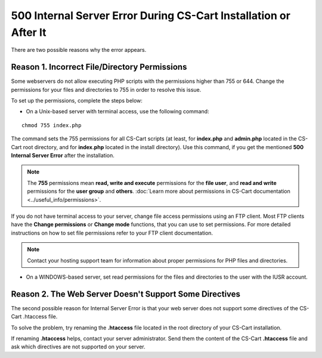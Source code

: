 *****************************************************************
500 Internal Server Error During CS-Cart Installation or After It
*****************************************************************

There are two possible reasons why the error appears.

==============================================
Reason 1. Incorrect File/Directory Permissions
==============================================

Some webservers do not allow executing PHP scripts with the permissions higher than 755 or 644. Change the permissions for your files and directories to 755 in order to resolve this issue.

To set up the permissions, complete the steps below:

* On a Unix-based server with terminal access, use the following command:

::

  chmod 755 index.php 

The command sets the 755 permissions for all CS-Cart scripts (at least, for **index.php** and **admin.php** located in the CS-Cart root directory, and for **index.php** located in the install directory). Use this command, if you get the mentioned **500 Internal Server Error** after the installation.

.. note:: 

    The **755** permissions mean **read, write and execute** permissions for the **file user**, and **read and write** permissions for the **user group** and **others**. :doc:`Learn more about permissions in CS-Cart documentation <../useful_info/permissions>`.

If you do not have terminal access to your server, change file access permissions using an FTP client. Most FTP clients have the **Change permissions** or **Change mode** functions, that you can use to set permissions. For more detailed instructions on how to set file permissions refer to your FTP client documentation.
 
.. note::

    Contact your hosting support team for information about proper permissions for PHP files and directories.

* On a WINDOWS-based server, set read permissions for the files and directories to the user with the IUSR account.

========================================================
Reason 2. The Web Server Doesn't Support Some Directives
========================================================

The second possible reason for Internal Server Error is that your web server does not support some directives of the CS-Cart .htaccess file.

To solve the problem, try renaming the **.htaccess** file located in the root directory of your CS-Cart installation. 

If renaming **.htaccess** helps, contact your server administrator. Send them the content of the CS-Cart **.htaccess** file and ask which directives are not supported on your server.
